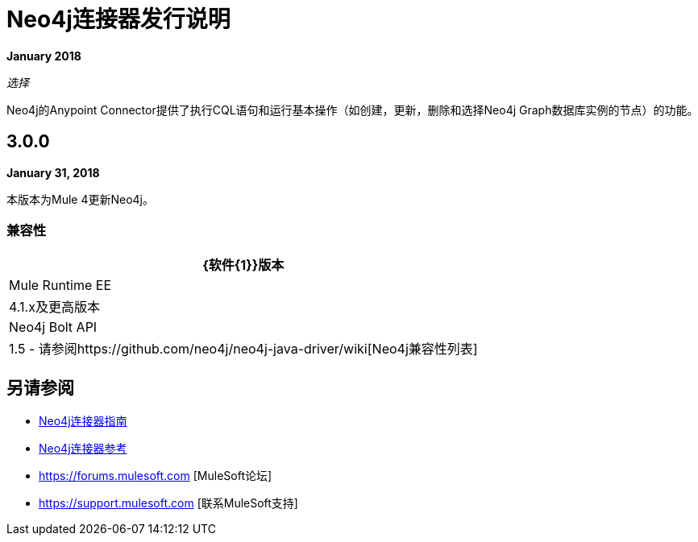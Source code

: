 =  Neo4j连接器发行说明
:keywords: release notes, connector, neo4j

*January 2018*

_选择_

Neo4j的Anypoint Connector提供了执行CQL语句和运行基本操作（如创建，更新，删除和选择Neo4j Graph数据库实例的节点）的功能。

==  3.0.0

*January 31, 2018*

本版本为Mule 4更新Neo4j。

=== 兼容性

[%header%autowidth.spread]
|===
| {软件{1}}版本
| Mule Runtime EE  | 4.1.x及更高版本
| Neo4j Bolt API  | 1.5  - 请参阅https://github.com/neo4j/neo4j-java-driver/wiki[Neo4j兼容性列表]
|===

== 另请参阅

*  link:/connectors/neo4j-connector[Neo4j连接器指南]
*  link:/connectors/neo4j-connector-reference[Neo4j连接器参考]
*  https://forums.mulesoft.com [MuleSoft论坛]
*  https://support.mulesoft.com [联系MuleSoft支持]
